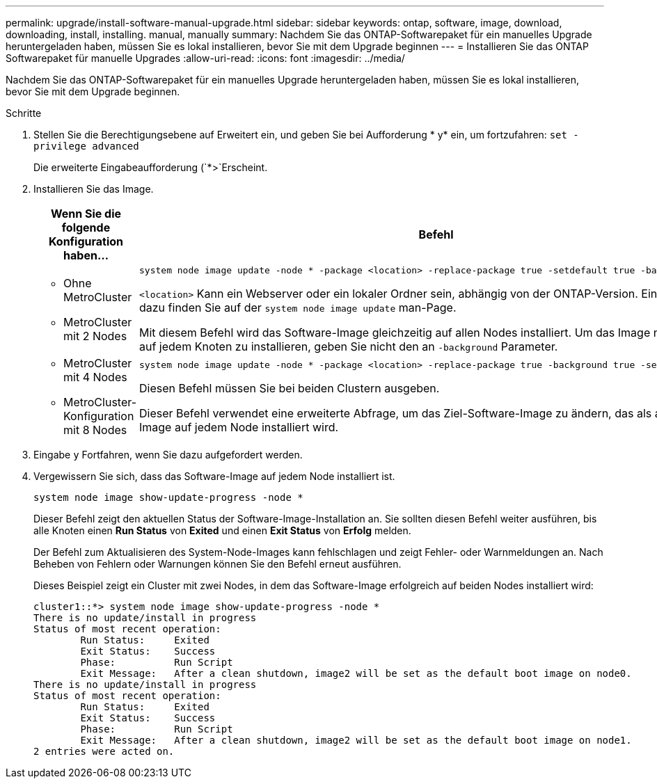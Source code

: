 ---
permalink: upgrade/install-software-manual-upgrade.html 
sidebar: sidebar 
keywords: ontap, software, image, download, downloading, install, installing. manual, manually 
summary: Nachdem Sie das ONTAP-Softwarepaket für ein manuelles Upgrade heruntergeladen haben, müssen Sie es lokal installieren, bevor Sie mit dem Upgrade beginnen 
---
= Installieren Sie das ONTAP Softwarepaket für manuelle Upgrades
:allow-uri-read: 
:icons: font
:imagesdir: ../media/


[role="lead"]
Nachdem Sie das ONTAP-Softwarepaket für ein manuelles Upgrade heruntergeladen haben, müssen Sie es lokal installieren, bevor Sie mit dem Upgrade beginnen.

.Schritte
. Stellen Sie die Berechtigungsebene auf Erweitert ein, und geben Sie bei Aufforderung * y* ein, um fortzufahren: `set -privilege advanced`
+
Die erweiterte Eingabeaufforderung (`*>`Erscheint.

. Installieren Sie das Image.
+
[cols="2"]
|===
| Wenn Sie die folgende Konfiguration haben... | Befehl 


 a| 
** Ohne MetroCluster
** MetroCluster mit 2 Nodes

 a| 
[source, cli]
----
system node image update -node * -package <location> -replace-package true -setdefault true -background true
----
`<location>` Kann ein Webserver oder ein lokaler Ordner sein, abhängig von der ONTAP-Version. Einzelheiten dazu finden Sie auf der `system node image update` man-Page.

Mit diesem Befehl wird das Software-Image gleichzeitig auf allen Nodes installiert. Um das Image nacheinander auf jedem Knoten zu installieren, geben Sie nicht den an `-background` Parameter.



 a| 
** MetroCluster mit 4 Nodes
** MetroCluster-Konfiguration mit 8 Nodes

 a| 
[source, cli]
----
system node image update -node * -package <location> -replace-package true -background true -setdefault false
----
Diesen Befehl müssen Sie bei beiden Clustern ausgeben.

Dieser Befehl verwendet eine erweiterte Abfrage, um das Ziel-Software-Image zu ändern, das als alternatives Image auf jedem Node installiert wird.

|===
. Eingabe `y` Fortfahren, wenn Sie dazu aufgefordert werden.
. Vergewissern Sie sich, dass das Software-Image auf jedem Node installiert ist.
+
[source, cli]
----
system node image show-update-progress -node *
----
+
Dieser Befehl zeigt den aktuellen Status der Software-Image-Installation an. Sie sollten diesen Befehl weiter ausführen, bis alle Knoten einen *Run Status* von *Exited* und einen *Exit Status* von *Erfolg* melden.

+
Der Befehl zum Aktualisieren des System-Node-Images kann fehlschlagen und zeigt Fehler- oder Warnmeldungen an. Nach Beheben von Fehlern oder Warnungen können Sie den Befehl erneut ausführen.

+
Dieses Beispiel zeigt ein Cluster mit zwei Nodes, in dem das Software-Image erfolgreich auf beiden Nodes installiert wird:

+
[listing]
----
cluster1::*> system node image show-update-progress -node *
There is no update/install in progress
Status of most recent operation:
        Run Status:     Exited
        Exit Status:    Success
        Phase:          Run Script
        Exit Message:   After a clean shutdown, image2 will be set as the default boot image on node0.
There is no update/install in progress
Status of most recent operation:
        Run Status:     Exited
        Exit Status:    Success
        Phase:          Run Script
        Exit Message:   After a clean shutdown, image2 will be set as the default boot image on node1.
2 entries were acted on.
----

